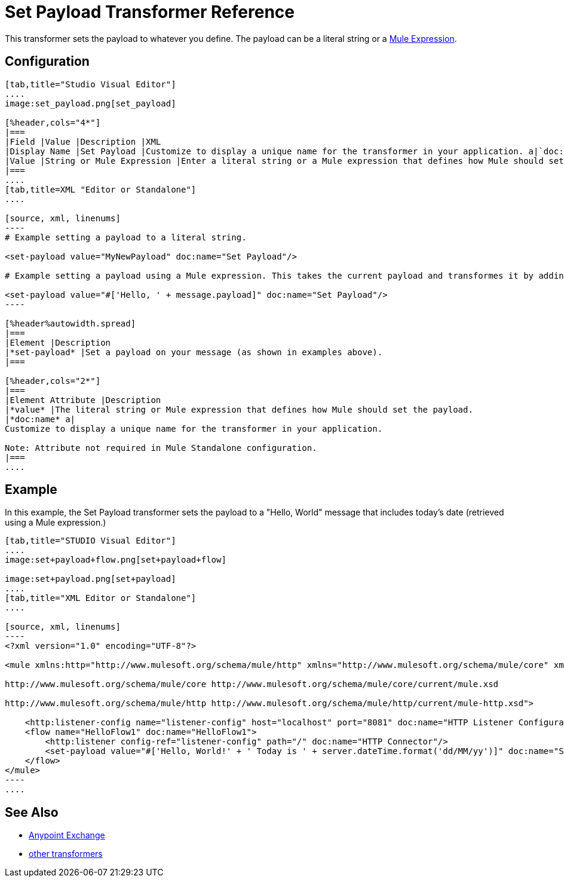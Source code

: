 = Set Payload Transformer Reference
:keywords: anypoint studio, esb, set payload, payload

This transformer sets the payload to whatever you define. The payload can be a literal string or a link:/mule-user-guide/v/3.6/mule-expression-language-mel[Mule Expression].

== Configuration

[tabs]
------
[tab,title="Studio Visual Editor"]
....
image:set_payload.png[set_payload]

[%header,cols="4*"]
|===
|Field |Value |Description |XML
|Display Name |Set Payload |Customize to display a unique name for the transformer in your application. a|`doc:name="Set Payload"`
|Value |String or Mule Expression |Enter a literal string or a Mule expression that defines how Mule should set the payload. a|`value="#['Hello, ' + message.payload]"`
|===
....
[tab,title=XML "Editor or Standalone"]
....

[source, xml, linenums]
----
# Example setting a payload to a literal string.
 
<set-payload value="MyNewPayload" doc:name="Set Payload"/>
 
# Example setting a payload using a Mule expression. This takes the current payload and transformes it by adding the string "Hello, " in front of it. Thus, if your payload was "Charlie", this set-payload transformer changes it to "Hello, Charlie".
 
<set-payload value="#['Hello, ' + message.payload]" doc:name="Set Payload"/>
----

[%header%autowidth.spread]
|===
|Element |Description
|*set-payload* |Set a payload on your message (as shown in examples above).
|===

[%header,cols="2*"]
|===
|Element Attribute |Description
|*value* |The literal string or Mule expression that defines how Mule should set the payload.
|*doc:name* a|
Customize to display a unique name for the transformer in your application.

Note: Attribute not required in Mule Standalone configuration.
|===
....
------

== Example

In this example, the Set Payload transformer sets the payload to a "Hello, World" message that includes today's date (retrieved using a Mule expression.)

[tabs]
------
[tab,title="STUDIO Visual Editor"]
....
image:set+payload+flow.png[set+payload+flow]

image:set+payload.png[set+payload]
....
[tab,title="XML Editor or Standalone"]
....

[source, xml, linenums]
----
<?xml version="1.0" encoding="UTF-8"?>
 
<mule xmlns:http="http://www.mulesoft.org/schema/mule/http" xmlns="http://www.mulesoft.org/schema/mule/core" xmlns:doc="http://www.mulesoft.org/schema/mule/documentation" xmlns:spring="http://www.springframework.org/schema/beans" version="EE-3.6.0" xmlns:xsi="http://www.w3.org/2001/XMLSchema-instance" xsi:schemaLocation="http://www.springframework.org/schema/beans http://www.springframework.org/schema/beans/spring-beans-current.xsd
 
http://www.mulesoft.org/schema/mule/core http://www.mulesoft.org/schema/mule/core/current/mule.xsd
 
http://www.mulesoft.org/schema/mule/http http://www.mulesoft.org/schema/mule/http/current/mule-http.xsd">
 
    <http:listener-config name="listener-config" host="localhost" port="8081" doc:name="HTTP Listener Configuration"/>
    <flow name="HelloFlow1" doc:name="HelloFlow1">
        <http:listener config-ref="listener-config" path="/" doc:name="HTTP Connector"/>
        <set-payload value="#['Hello, World!' + ' Today is ' + server.dateTime.format('dd/MM/yy')]" doc:name="Set Payload"/>
    </flow>
</mule>
----
....
------
== See Also

* link:/anypoint-exchange/anypoint-exchange[Anypoint Exchange]
* link:/mule-user-guide/v/3.6/transformers[other transformers]
